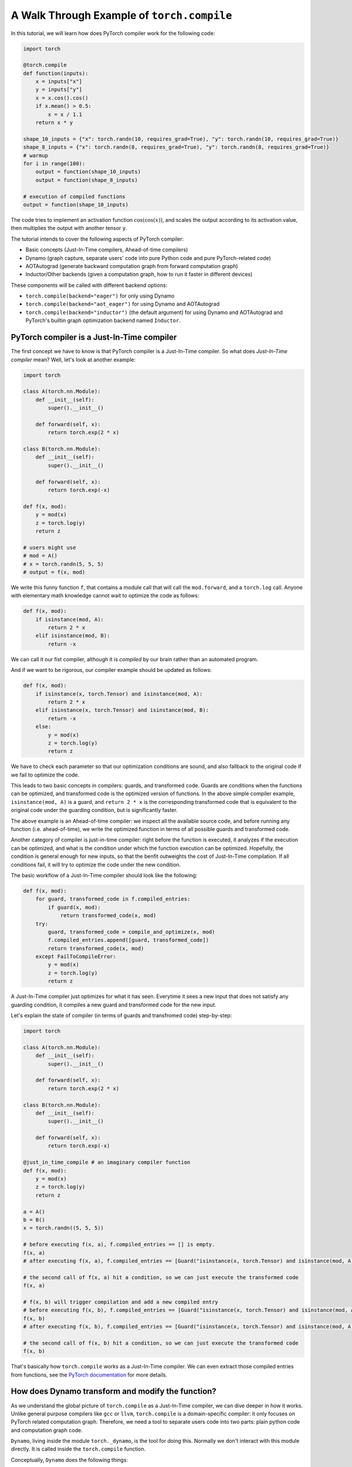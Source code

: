 A Walk Through Example of ``torch.compile``
===========================================

In this tutorial, we will learn how does PyTorch compiler work for the following code:

.. code-block:: python

    import torch

    @torch.compile
    def function(inputs):
        x = inputs["x"]
        y = inputs["y"]
        x = x.cos().cos()
        if x.mean() > 0.5:
            x = x / 1.1
        return x * y

    shape_10_inputs = {"x": torch.randn(10, requires_grad=True), "y": torch.randn(10, requires_grad=True)}
    shape_8_inputs = {"x": torch.randn(8, requires_grad=True), "y": torch.randn(8, requires_grad=True)}
    # warmup
    for i in range(100):
        output = function(shape_10_inputs)
        output = function(shape_8_inputs)
    
    # execution of compiled functions
    output = function(shape_10_inputs)

The code tries to implement an activation function :math:`\text{cos}(\text{cos}(x))`, and scales the output according to its activation value, then multiplies the output with another tensor ``y``.

The tutorial intends to cover the following aspects of PyTorch compiler:

- Basic concepts (Just-In-Time compilers, Ahead-of-time compilers)
- Dynamo (graph capture, separate users' code into pure Python code and pure PyTorch-related code)
- AOTAutograd (generate backward computation graph from forward computation graph)
- Inductor/Other backends (given a computation graph, how to run it faster in different devices)

These components will be called with different backend options:

- ``torch.compile(backend="eager")`` for only using Dynamo
- ``torch.compile(backend="aot_eager")`` for using Dynamo and AOTAutograd
- ``torch.compile(backend="inductor")`` (the default argument) for using Dynamo and AOTAutograd and PyTorch's builtin graph optimization backend named ``Inductor``.

PyTorch compiler is a Just-In-Time compiler
--------------------------------------------

The first concept we have to know is that PyTorch compiler is a Just-In-Time compiler. So what does `Just-In-Time compiler` mean? Well, let's look at another example:

.. code-block:: python

    import torch

    class A(torch.nn.Module):
        def __init__(self):
            super().__init__()

        def forward(self, x):
            return torch.exp(2 * x)

    class B(torch.nn.Module):
        def __init__(self):
            super().__init__()

        def forward(self, x):
            return torch.exp(-x)

    def f(x, mod):
        y = mod(x)
        z = torch.log(y)
        return z

    # users might use
    # mod = A()
    # x = torch.randn(5, 5, 5)
    # output = f(x, mod)

We write this funny function ``f``, that contains a module call that will call the ``mod.forward``, and a ``torch.log`` call. Anyone with elementary math knowledge cannot wait to optimize the code as follows:

.. code-block:: python

    def f(x, mod):
        if isinstance(mod, A):
            return 2 * x
        elif isinstance(mod, B):
            return -x

We can call it our fist compiler, although it is `compiled` by our brain rather than an automated program.

And if we want to be rigorous, our compiler example should be updated as follows:

.. code-block:: python

    def f(x, mod):
        if isinstance(x, torch.Tensor) and isinstance(mod, A):
            return 2 * x
        elif isinstance(x, torch.Tensor) and isinstance(mod, B):
            return -x
        else:
            y = mod(x)
            z = torch.log(y)
            return z

We have to check each parameter so that our optimization conditions are sound, and also fallback to the original code if we fail to optimize the code.

This leads to two basic concepts in compilers: guards, and transformed code. Guards are conditions when the functions can be optimized, and transformed code is the optimized version of functions. In the above simple compiler example, ``isinstance(mod, A)`` is a guard, and ``return 2 * x`` is the corresponding transformed code that is equivalent to the original code under the guarding condition, but is significantly faster.

The above example is an Ahead-of-time compiler: we inspect all the available source code, and before running any function (i.e. ahead-of-time), we write the optimized function in terms of all possible guards and transformed code.

Another category of compiler is just-in-time compiler: right before the function is executed, it analyzes if the execution can be optimized, and what is the condition under which the function execution can be optimized. Hopefully, the condition is general enough for new inputs, so that the benfit outweights the cost of Just-In-Time compilation. If all conditions fail, it will try to optimize the code under the new condition.

The basic workflow of a Just-In-Time compiler should look like the following:

.. code-block:: python

    def f(x, mod):
        for guard, transformed_code in f.compiled_entries:
            if guard(x, mod):
                return transformed_code(x, mod)
        try:
            guard, transformed_code = compile_and_optimize(x, mod)
            f.compiled_entries.append([guard, transformed_code])
            return transformed_code(x, mod)
        except FailToCompileError:
            y = mod(x)
            z = torch.log(y)
            return z

A Just-In-Time compiler just optimizes for what it has seen. Everytime it sees a new input that does not satisfy any guarding condition, it compiles a new guard and transformed code for the new input.

Let's explain the state of compiler (in terms of guards and transfromed code) step-by-step:

.. code-block:: python

    import torch

    class A(torch.nn.Module):
        def __init__(self):
            super().__init__()

        def forward(self, x):
            return torch.exp(2 * x)

    class B(torch.nn.Module):
        def __init__(self):
            super().__init__()

        def forward(self, x):
            return torch.exp(-x)

    @just_in_time_compile # an imaginary compiler function
    def f(x, mod):
        y = mod(x)
        z = torch.log(y)
        return z

    a = A()
    b = B()
    x = torch.randn((5, 5, 5))

    # before executing f(x, a), f.compiled_entries == [] is empty.
    f(x, a)
    # after executing f(x, a), f.compiled_entries == [Guard("isinstance(x, torch.Tensor) and isinstance(mod, A)"), TransformedCode("return 2 * x")]

    # the second call of f(x, a) hit a condition, so we can just execute the transformed code
    f(x, a)

    # f(x, b) will trigger compilation and add a new compiled entry
    # before executing f(x, b), f.compiled_entries == [Guard("isinstance(x, torch.Tensor) and isinstance(mod, A)"), TransformedCode("return 2 * x")]
    f(x, b)
    # after executing f(x, b), f.compiled_entries == [Guard("isinstance(x, torch.Tensor) and isinstance(mod, A)"), TransformedCode("return 2 * x"), Guard("isinstance(x, torch.Tensor) and isinstance(mod, B)"), TransformedCode("return -x")]

    # the second call of f(x, b) hit a condition, so we can just execute the transformed code
    f(x, b)

That's basically how ``torch.compile`` works as a Just-In-Time compiler. We can even extract those compiled entries from functions, see the `PyTorch documentation <https://pytorch.org/docs/main/torch.compiler_deepdive.html#how-to-inspect-artifacts-generated-by-torchdynamo>`_ for more details.

How does Dynamo transform and modify the function?
---------------------------------------------------

As we understand the global picture of ``torch.compile`` as a Just-In-Time compiler, we can dive deeper in how it works. Unlike general purpose compilers like ``gcc`` or ``llvm``, ``torch.compile`` is a domain-specific compiler: it only focuses on PyTorch related computation graph. Therefore, we need a tool to separate users code into two parts: plain python code and computation graph code.

``Dynamo``, living inside the module ``torch._dynamo``, is the tool for doing this. Normally we don't interact with this module directly. It is called inside the ``torch.compile`` function.

Conceptually, ``Dynamo`` does the following things:

- Find the first operation that cannot be represented in computation graph but requires the value of computed value in the graph (e.g. ``print`` a tensor's value, use a tensor's value to decide ``if`` statements control flow in Python).
- Split the previous operations into two parts: a computation graph that is purely about tensor computation, and some Python code about manipulating Python objects.
- Leave the rest operations as one or two new functions (called ``resume functions``), and trigger the above analysis again.

To enable such a fine-grained manipulation of functions, ``Dynamo`` operates on the level of Python bytecode, a level that is lower than Python source code.

The following procedure describes what Dynamo does to our function ``function``.

.. image:: _static/images/dynamo-workflow.png
  :width: 1200
  :alt: Dynamo workflow

One important feature of ``Dynamo``, is that it can analyze all the functions called inside the ``function`` function. If a function can be represented entirely in a computation graph, that function call will be inlined and the function call is eliminated.

The mission of ``Dynamo``, is to extract computation graphs from Python code in a safe and sound way. Once we have the computation graphs, we can enter the world of computation graph optimization now.

Dynamic shape support from Dynamo
---------------------------------------------------
Deep learning compilers usually favor static shape inputs. That's why the guarding conditions above include shape guards. Our first function call uses input of shape ``[10]``, but the second function call uses input of shape ``[8]``. It will fail the shape guards, therefore trigger a new code transform.

By default, Dynamo supports dynamic shapes. When the shape guards fail, it will analyze and compare the shapes, and try to generalize the shape. In this case, after seeing input of shape ``[8]``, it will try to generalize to arbitary one-dimensional shape ``[s0]``, known as dynamic shape or symbolic shape.

AOTAutograd: generate backward computation graph from forward graph
------------------------------------------------------------------------

The above code only deals with forward computation graph. One important missing piece is how to get the backward computation graph to compute the gradient.

In plain PyTorch code, backward computation is triggered by the ``backward`` function call on some scalar loss value. Each PyTorch function stores what is required for backward during forward computation.

To explain what happens in eager mode during backward, we have the following implementation mimicing the builtin behavior of ``torch.cos`` function (some `background knowledge <https://pytorch.org/docs/main/notes/extending.html#extending-torch-autograd>`_ about how to write custom function with autograd support in PyTorch is required):

.. code-block:: python

    import torch
    class Cosine(torch.autograd.Function):
        @staticmethod
        def forward(x0):
            x1 = torch.cos(x0)
            return x1, x0

        @staticmethod
        def setup_context(ctx, inputs, output):
            x1, x0 = output
            print(f"saving tensor of size {x0.shape}")
            ctx.save_for_backward(x0)

        @staticmethod
        def backward(ctx, grad_output):
            x0, = ctx.saved_tensors
            result = (-torch.sin(x0)) * grad_output
            return result

    # Wrap Cosine in a function so that it is clearer what the output is
    def cosine(x):
        # `apply` will call `forward` and `setup_context`
        y, x= Cosine.apply(x)
        return y

    def naive_two_cosine(x0):
        x1 = cosine(x0)
        x2 = cosine(x1)
        return x2

Running the above function with an input that requires grad, we can see that two tensors are saved:

.. code-block:: python

    input = torch.randn((5, 5, 5), requires_grad=True)
    output = naive_two_cosine(input)

The output:

.. code-block:: text

    saving tensor of size torch.Size([5, 5, 5])
    saving tensor of size torch.Size([5, 5, 5])

If we have the computation graph ahead-of-time, we can transform the computation as follows:

.. code-block:: python

    class AOTTransformedTwoCosine(torch.autograd.Function):
        @staticmethod
        def forward(x0):
            x1 = torch.cos(x0)
            x2 = torch.cos(x1)
            return x2, x0

        @staticmethod
        def setup_context(ctx, inputs, output):
            x2, x0 = output
            print(f"saving tensor of size {x0.shape}")
            ctx.save_for_backward(x0)

        @staticmethod
        def backward(ctx, grad_x2):
            x0, = ctx.saved_tensors
            # re-compute in backward
            x1 = torch.cos(x0)
            grad_x1 = (-torch.sin(x1)) * grad_x2
            grad_x0 = (-torch.sin(x0)) * grad_x1
            return grad_x0

    def AOT_transformed_two_cosine(x):
        # `apply` will call `forward` and `setup_context`
        x2, x0 = AOTTransformedTwoCosine.apply(x)
        return x2

Running the above function with an input that requires grad, we can see that only one tensor is saved:

.. code-block:: python

    input = torch.randn((5, 5, 5), requires_grad=True)
    output = AOT_transformed_two_cosine(input)

The output:

.. code-block:: text

    saving tensor of size torch.Size([5, 5, 5])

And we can check the correctness of two implementations against native PyTorch implementation:

.. code-block:: python

    input = torch.randn((5, 5, 5), requires_grad=True)
    grad_output = torch.randn((5, 5, 5))

    output1 = torch.cos(torch.cos(input))
    (output1 * grad_output).sum().backward()
    grad_input1 = input.grad; input.grad = None

    output2 = naive_two_cosine(input)
    (output2 * grad_output).sum().backward()
    grad_input2 = input.grad; input.grad = None

    output3 = AOT_transformed_two_cosine(input)
    (output3 * grad_output).sum().backward()
    grad_input3 = input.grad; input.grad = None

    assert torch.allclose(output1, output2)
    assert torch.allclose(output1, output3)
    assert torch.allclose(grad_input1, grad_input2)
    assert torch.allclose(grad_input1, grad_input3)

The following computation graph shows the details of a naive implementation:

.. image:: _static/images/eager-joint-graph.png
  :width: 1200
  :alt: Eager mode autograd

And the following computation graph shows the details of a transformed implementation:

.. image:: _static/images/aot-joint-graph.png
  :width: 1200
  :alt: AOT mode autograd

We can only save one value, and recompute the first ``cos`` function to get another value for backward. Note that additional computation does not imply more computation time: modern devices like GPU are usually memory-bound, i.e. memory access time dominates the computation time, and it does not matter if we have slightly more computation.

AOTAutograd does the above transformation automatically. In essense, it dynamically generates a function like the following:

.. code-block:: python

    class AOTTransformedFunction(torch.autograd.Function):
        @staticmethod
        def forward(inputs):
            outputs, saved_tensors = forward_graph(inputs)
            return outputs, saved_tensors

        @staticmethod
        def setup_context(ctx, inputs, output):
            outputs, saved_tensors = output
            ctx.save_for_backward(saved_tensors)

        @staticmethod
        def backward(ctx, grad_outputs):
            saved_tensors = ctx.saved_tensors
            grad_inputs = backward_graph(grad_outputs, saved_tensors)
            return grad_inputs

    def AOT_transformed_function(inputs):
        outputs, saved_tensors = AOTTransformedFunction.apply(inputs)
        return outputs

This way, the saved tensors are made explicit, and the ``AOT_transformed_function`` accepts exactly the same inputs as the original function, while the producing exactly the same output as the original function and having exactly the same backward behavior as the original function.

By varying the amount of ``saved_tensors``, we can save less tensors for backward, so that the memory footprint of forward is less heavy. And AOTAutograd will automatically select the optimal way to save memory. To be specific, it uses a `max flow mini cut <https://en.wikipedia.org/wiki/Minimum_cut>`_ algorithm to cut the joint graph into a forward graph and a backward graph. More discussions can be found `at this thread <https://dev-discuss.pytorch.org/t/min-cut-optimal-recomputation-i-e-activation-checkpointing-with-aotautograd/467>`_.

That is basically how AOT Autograd works!

Note: if you are curious about how to get the joint graph of a function, here is the code:

.. code-block:: python

    def run_autograd_ahead_of_time(function, inputs, grad_outputs):
        def forward_and_backward(inputs, grad_outputs):
            outputs = function(*inputs)
            grad_inputs = torch.autograd.grad(outputs, inputs, grad_outputs)
            return grad_inputs
        from torch.fx.experimental.proxy_tensor import make_fx
        wrapped_function = make_fx(forward_and_backward, tracing_mode="fake")
        joint_graph = wrapped_function(inputs, grad_outputs)
        print(joint_graph._graph.python_code(root_module="self", verbose=True).src)
    
    def f(x):
        x = torch.cos(x)
        x = torch.cos(x)
        return x
    
    input = torch.randn((5, 5, 5), requires_grad=True)
    grad_output = torch.randn((5, 5, 5))
    run_autograd_ahead_of_time(f, [input], [grad_output])

This function will create some fake tensors from real inputs, and just use the metadata (shapes, devices, dtypes) to do the computation. Therefore, the component AOTAutograd is run ahead-of-time. That's why it gets the name: AOTAutograd is to run autograd engine ahead-of-time.

Backend: compile and optimize computation graph
--------------------------------------------------

Finally, after ``Dynamo`` separates PyTorch code from Python code, and after ``AOTAutograd`` generates the backward computation graph from the forward computation graph, we entered the world of pure computation graphs.

This is how the ``backend`` argument in ``torch.compile`` comes into play. It takes the above computation graphs as input, and generates optimized code that can execute the above computation graphs on different devices.

In general, a backend will try every optimize techniques it knows for the computation graphs. Each optimization technique is called one ``pass``. Some optimization passes from the PyTorch builtin backend, namely the ``Inductor`` backend, can be found `here <https://github.com/pytorch/pytorch/tree/main/torch/_inductor/fx_passes>`_.

In addition, no optimization is also a possible optimization. This is called ``eager`` backend in PyTorch.

In a strict sense, the ``backend`` option in ``torch.compile`` affects whether backward computation graph exists and how the computation graphs are optimized. In practice, custom backends usually work with ``AOTAutograd`` to obtain backward computation graphs, and they only need to deal with computation graph optimization, no matter it is forward graph or backward graph.

Summary
--------------------------------------------------

The following table shows the difference among several ``backend`` option in ``torch.compile``. If we want to adapt our code to ``torch.compile``, it is recommended to try ``backend="eager"`` first to see how our code is transformed into computation graph, and then to try ``backend="aot_eager"`` to see if we are satisfied with the backward graph, and finally try ``backend="inductor"`` to see if we can get any performance benefit.

.. list-table:: Summary of backends
   :header-rows: 1

   * - backend
     - forward computation graph
     - backward computation graph
     - computation graph optimization
   * - ``eager``
     - captured by ``Dynamo``
     - N/A
     - N/A
   * - ``aot_eager``
     - captured by ``Dynamo``
     - generated by ``AOTAutograd``
     - N/A
   * - ``inductor``
     - captured by ``Dynamo``
     - generated by ``AOTAutograd``
     - optimized by ``Inductor``
   * - ``...`` (many other backend options)
     - captured by ``Dynamo``
     - generated by ``AOTAutograd``
     - optimized by custom implementations
